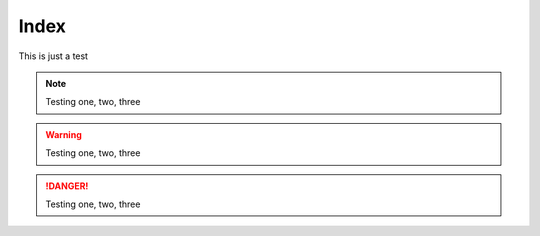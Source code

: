 *****
Index
*****

This is just a test

.. note:: Testing one, two, three

.. warning:: Testing one, two, three

.. danger:: Testing one, two, three
